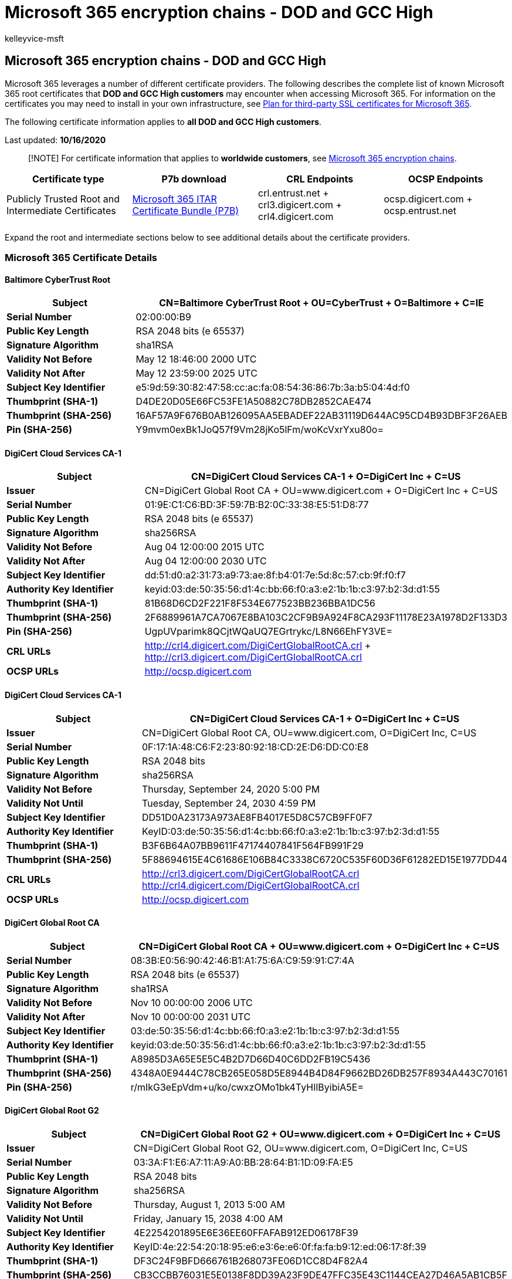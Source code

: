 = Microsoft 365 encryption chains - DOD and GCC High
:audience: Admin
:author: kelleyvice-msft
:description: View a complete list of DOD and GCC High root certificates and certificate authorities (CAs) in Microsoft 365.
:f1.keywords: ["NOCSH"]
:manager: laurawi
:ms.author: kvice
:ms.collection: ["M365-security-compliance", "Strat_O365_IP"]
:ms.date: 10/16/2020
:ms.localizationpriority: medium
:ms.service: O365-seccomp
:ms.topic: overview
:pp: {plus}{plus}
:search.appverid: ["MET150", "MOE150"]

== Microsoft 365 encryption chains - DOD and GCC High

Microsoft 365 leverages a number of different certificate providers.
The following describes the complete list of known Microsoft 365 root certificates that *DOD and GCC High customers* may encounter when accessing Microsoft 365.
For information on the certificates you may need to install in your own infrastructure, see xref:../enterprise/plan-for-third-party-ssl-certificates.adoc[Plan for third-party SSL certificates for Microsoft 365].

The following certificate information applies to *all DOD and GCC High customers*.

Last updated: *10/16/2020*

____
[!NOTE] For certificate information that applies to *worldwide customers*, see xref:encryption-office-365-certificate-chains.adoc[Microsoft 365 encryption chains].
____

|===
| *Certificate type* | *P7b download* | *CRL Endpoints* | *OCSP Endpoints*

| Publicly Trusted Root and Intermediate Certificates
| https://download.microsoft.com/download/b/3/a/b3ae08a2-516c-46a9-8723-6256e4fd6383/m365_chain_certs_itar20201012.p7b[Microsoft 365 ITAR Certificate Bundle (P7B)]
| crl.entrust.net + crl3.digicert.com + crl4.digicert.com
| ocsp.digicert.com + ocsp.entrust.net
|===

Expand the root and intermediate sections below to see additional details about the certificate providers.

=== *Microsoft 365 Certificate Details*

==== *Baltimore CyberTrust Root*

|===
| *Subject* | CN=Baltimore CyberTrust Root + OU=CyberTrust + O=Baltimore + C=IE

| *Serial Number*
| 02:00:00:B9

| *Public Key Length*
| RSA 2048 bits (e 65537)

| *Signature Algorithm*
| sha1RSA

| *Validity Not Before*
| May 12 18:46:00 2000 UTC

| *Validity Not After*
| May 12 23:59:00 2025 UTC

| *Subject Key Identifier*
| e5:9d:59:30:82:47:58:cc:ac:fa:08:54:36:86:7b:3a:b5:04:4d:f0

| *Thumbprint (SHA-1)*
| D4DE20D05E66FC53FE1A50882C78DB2852CAE474

| *Thumbprint (SHA-256)*
| 16AF57A9F676B0AB126095AA5EBADEF22AB31119D644AC95CD4B93DBF3F26AEB

| *Pin (SHA-256)*
| Y9mvm0exBk1JoQ57f9Vm28jKo5lFm/woKcVxrYxu80o=
|===

==== *DigiCert Cloud Services CA-1*

|===
| *Subject* | CN=DigiCert Cloud Services CA-1 + O=DigiCert Inc + C=US

| *Issuer*
| CN=DigiCert Global Root CA + OU=www.digicert.com + O=DigiCert Inc + C=US

| *Serial Number*
| 01:9E:C1:C6:BD:3F:59:7B:B2:0C:33:38:E5:51:D8:77

| *Public Key Length*
| RSA 2048 bits (e 65537)

| *Signature Algorithm*
| sha256RSA

| *Validity Not Before*
| Aug 04 12:00:00 2015 UTC

| *Validity Not After*
| Aug 04 12:00:00 2030 UTC

| *Subject Key Identifier*
| dd:51:d0:a2:31:73:a9:73:ae:8f:b4:01:7e:5d:8c:57:cb:9f:f0:f7

| *Authority Key Identifier*
| keyid:03:de:50:35:56:d1:4c:bb:66:f0:a3:e2:1b:1b:c3:97:b2:3d:d1:55

| *Thumbprint (SHA-1)*
| 81B68D6CD2F221F8F534E677523BB236BBA1DC56

| *Thumbprint (SHA-256)*
| 2F6889961A7CA7067E8BA103C2CF9B9A924F8CA293F11178E23A1978D2F133D3

| *Pin (SHA-256)*
| UgpUVparimk8QCjtWQaUQ7EGrtrykc/L8N66EhFY3VE=

| *CRL URLs*
| http://crl4.digicert.com/DigiCertGlobalRootCA.crl + http://crl3.digicert.com/DigiCertGlobalRootCA.crl

| *OCSP URLs*
| http://ocsp.digicert.com
|===

==== *DigiCert Cloud Services CA-1*

|===
| *Subject* | CN=DigiCert Cloud Services CA-1 + O=DigiCert Inc + C=US

| *Issuer*
| CN=DigiCert Global Root CA, OU=www.digicert.com, O=DigiCert Inc, C=US

| *Serial Number*
| 0F:17:1A:48:C6:F2:23:80:92:18:CD:2E:D6:DD:C0:E8

| *Public Key Length*
| RSA 2048 bits

| *Signature Algorithm*
| sha256RSA

| *Validity Not Before*
| Thursday, September 24, 2020 5:00 PM

| *Validity Not Until*
| Tuesday, September 24, 2030 4:59 PM

| *Subject Key Identifier*
| DD51D0A23173A973AE8FB4017E5D8C57CB9FF0F7

| *Authority Key Identifier*
| KeyID:03:de:50:35:56:d1:4c:bb:66:f0:a3:e2:1b:1b:c3:97:b2:3d:d1:55

| *Thumbprint (SHA-1)*
| B3F6B64A07BB9611F47174407841F564FB991F29

| *Thumbprint (SHA-256)*
| 5F88694615E4C61686E106B84C3338C6720C535F60D36F61282ED15E1977DD44

| *CRL URLs*
| http://crl3.digicert.com/DigiCertGlobalRootCA.crl http://crl4.digicert.com/DigiCertGlobalRootCA.crl

| *OCSP URLs*
| http://ocsp.digicert.com
|===

==== *DigiCert Global Root CA*

|===
| *Subject* | CN=DigiCert Global Root CA + OU=www.digicert.com + O=DigiCert Inc + C=US

| *Serial Number*
| 08:3B:E0:56:90:42:46:B1:A1:75:6A:C9:59:91:C7:4A

| *Public Key Length*
| RSA 2048 bits (e 65537)

| *Signature Algorithm*
| sha1RSA

| *Validity Not Before*
| Nov 10 00:00:00 2006 UTC

| *Validity Not After*
| Nov 10 00:00:00 2031 UTC

| *Subject Key Identifier*
| 03:de:50:35:56:d1:4c:bb:66:f0:a3:e2:1b:1b:c3:97:b2:3d:d1:55

| *Authority Key Identifier*
| keyid:03:de:50:35:56:d1:4c:bb:66:f0:a3:e2:1b:1b:c3:97:b2:3d:d1:55

| *Thumbprint (SHA-1)*
| A8985D3A65E5E5C4B2D7D66D40C6DD2FB19C5436

| *Thumbprint (SHA-256)*
| 4348A0E9444C78CB265E058D5E8944B4D84F9662BD26DB257F8934A443C70161

| *Pin (SHA-256)*
| r/mIkG3eEpVdm+u/ko/cwxzOMo1bk4TyHIlByibiA5E=
|===

==== *DigiCert Global Root G2*

|===
| *Subject* | CN=DigiCert Global Root G2 + OU=www.digicert.com + O=DigiCert Inc + C=US

| *Issuer*
| CN=DigiCert Global Root G2, OU=www.digicert.com, O=DigiCert Inc, C=US

| *Serial Number*
| 03:3A:F1:E6:A7:11:A9:A0:BB:28:64:B1:1D:09:FA:E5

| *Public Key Length*
| RSA 2048 bits

| *Signature Algorithm*
| sha256RSA

| *Validity Not Before*
| Thursday, August 1, 2013 5:00 AM

| *Validity Not Until*
| Friday, January 15, 2038 4:00 AM

| *Subject Key Identifier*
| 4E2254201895E6E36EE60FFAFAB912ED06178F39

| *Authority Key Identifier*
| KeyID:4e:22:54:20:18:95:e6:e3:6e:e6:0f:fa:fa:b9:12:ed:06:17:8f:39

| *Thumbprint (SHA-1)*
| DF3C24F9BFD666761B268073FE06D1CC8D4F82A4

| *Thumbprint (SHA-256)*
| CB3CCBB76031E5E0138F8DD39A23F9DE47FFC35E43C1144CEA27D46A5AB1CB5F
|===

==== *DigiCert High Assurance EV Root CA*

|===
| *Subject* | CN=DigiCert High Assurance EV Root CA + OU=www.digicert.com + O=DigiCert Inc + C=US

| *Serial Number*
| 02:AC:5C:26:6A:0B:40:9B:8F:0B:79:F2:AE:46:25:77

| *Public Key Length*
| RSA 2048 bits (e 65537)

| *Signature Algorithm*
| sha1RSA

| *Validity Not Before*
| Nov 10 00:00:00 2006 UTC

| *Validity Not After*
| Nov 10 00:00:00 2031 UTC

| *Subject Key Identifier*
| b1:3e:c3:69:03:f8:bf:47:01:d4:98:26:1a:08:02:ef:63:64:2b:c3

| *Authority Key Identifier*
| keyid:b1:3e:c3:69:03:f8:bf:47:01:d4:98:26:1a:08:02:ef:63:64:2b:c3

| *Thumbprint (SHA-1)*
| 5FB7EE0633E259DBAD0C4C9AE6D38F1A61C7DC25

| *Thumbprint (SHA-256)*
| 7431E5F4C3C1CE4690774F0B61E05440883BA9A01ED00BA6ABD7806ED3B118CF

| *Pin (SHA-256)*
| WoiWRyIOVNa9ihaBciRSC7XHjliYS9VwUGOIud4PB18=
|===

==== *DigiCert SHA2 Extended Validation Server CA*

|===
| *Subject* | CN=DigiCert SHA2 Extended Validation Server CA + OU=www.digicert.com + O=DigiCert Inc + C=US

| *Serial Number*
| 0C:79:A9:44:B0:8C:11:95:20:92:61:5F:E2:6B:1D:83

| *Public Key Length*
| RSA 2048 bits (e 65537)

| *Signature Algorithm*
| sha256RSA

| *Validity Not Before*
| Oct 22 00:00:00 2013 UTC

| *Validity Not After*
| Oct 22 00:00:00 2028 UTC

| *Subject Key Identifier*
| 3D:D3:50:A5:D6:A0:AD:EE:F3:4A:60:0A:65:D3:21:D4:F8:F8:D6:0F

| *Authority Key Identifier*
| keyID:b1:3e:c3:69:03:f8:bf:47:01:d4:98:26:1a:08:02:ef:63:64:2b:c3

| *Thumbprint (SHA-1)*
| 7E2F3A4F8FE8FA8A5730AECA029696637E986F3F

| *Thumbprint (SHA-256)*
| 403E062A2653059113285BAF80A0D4AE422C848C9F78FAD01FC94BC5B87FEF1A
|===

==== *DigiCert SHA2 Secure Server CA*

|===
| *Subject* | CN=DigiCert SHA2 Secure Server CA + O=DigiCert Inc + C=US

| *Issuer*
| CN=DigiCert Global Root CA, OU=www.digicert.com, O=DigiCert Inc, C=US

| *Serial Number*
| 01:FD:A3:EB:6E:CA:75:C8:88:43:8B:72:4B:CF:BC:91

| *Public Key Length*
| RSA 2048 bits

| *Signature Algorithm*
| sha256RSA

| *Validity Not Before*
| Friday, March 8, 2013 4:00 AM

| *Validity Not Until*
| Wednesday, March 8, 2023 4:00 AM

| *Subject Key Identifier*
| 0F80611C823161D52F28E78D4638B42CE1C6D9E2

| *Authority Key Identifier*
| KeyID:03:de:50:35:56:d1:4c:bb:66:f0:a3:e2:1b:1b:c3:97:b2:3d:d1:55

| *Thumbprint (SHA-1)*
| 1FB86B1168EC743154062E8C9CC5B171A4B7CCB4

| *Thumbprint (SHA-256)*
| 154C433C491929C5EF686E838E323664A00E6A0D822CCC958FB4DAB03E49A08F

| *CRL URLs*
| http://crl3.digicert.com/DigiCertGlobalRootCA.crl http://crl4.digicert.com/DigiCertGlobalRootCA.crl

| *OCSP URLs*
| http://ocsp.digicert.com
|===

==== *DigiCert SHA2 Secure Server CA*

|===
| *Subject* | CN=DigiCert SHA2 Secure Server CA + O=DigiCert Inc + C=US

| *Issuer*
| CN=DigiCert Global Root CA, OU=www.digicert.com, O=DigiCert Inc, C=US

| *Serial Number*
| 02:74:2E:AA:17:CA:8E:21:C7:17:BB:1F:FC:FD:0C:A0

| *Public Key Length*
| RSA 2048 bits

| *Signature Algorithm*
| sha256RSA

| *Validity Not Before*
| Tuesday, September 22, 2020 5:00 PM

| *Validity Not Until*
| Sunday, September 22, 2030 4:59 PM

| *Subject Key Identifier*
| 0F80611C823161D52F28E78D4638B42CE1C6D9E2

| *Authority Key Identifier*
| KeyID:03:de:50:35:56:d1:4c:bb:66:f0:a3:e2:1b:1b:c3:97:b2:3d:d1:55

| *Thumbprint (SHA-1)*
| 626D44E704D1CEABE3BF0D53397464AC8080142C

| *Thumbprint (SHA-256)*
| C1AD7778796D20BCA65C889A2655021156528BB62FF5FA43E1B8E5A83E3D2EAA

| *CRL URLs*
| http://crl3.digicert.com/DigiCertGlobalRootCA.crl http://crl4.digicert.com/DigiCertGlobalRootCA.crl

| *OCSP URLs*
| http://ocsp.digicert.com
|===

==== *DigiCert TLS RSA SHA256 2020 CA1*

|===
| *Subject* | CN=DigiCert TLS RSA SHA256 2020 CA1 + O=DigiCert Inc + C=US

| *Issuer*
| CN=DigiCert Global Root CA, OU=www.digicert.com, O=DigiCert Inc, C=US

| *Serial Number*
| 0A:35:08:D5:5C:29:2B:01:7D:F8:AD:65:C0:0F:F7:E4

| *Public Key Length*
| RSA 2048 bits

| *Signature Algorithm*
| sha256RSA

| *Validity Not Before*
| Wednesday, September 23, 2020 5:00 PM

| *Validity Not Until*
| Monday, September 23, 2030 4:59 PM

| *Subject Key Identifier*
| B76BA2EAA8AA848C79EAB4DA0F98B2C59576B9F4

| *Authority Key Identifier*
| KeyID:03:de:50:35:56:d1:4c:bb:66:f0:a3:e2:1b:1b:c3:97:b2:3d:d1:55

| *Thumbprint (SHA-1)*
| 6938FD4D98BAB03FAADB97B34396831E3780AEA1

| *Thumbprint (SHA-256)*
| 25768713D3B459F9382D2A594F85F34709FD2A8930731542A4146FFB246BEC69

| *CRL URLs*
| http://crl3.digicert.com/DigiCertGlobalRootCA.crl http://crl4.digicert.com/DigiCertGlobalRootCA.crl

| *OCSP URLs*
| http://ocsp.digicert.com
|===

==== *Entrust Root Certification Authority*

|===
| *Subject* | CN=Entrust Root Certification Authority + OU="(c) 2006 Entrust, Inc." + OU=www.entrust.net/CPS is incorporated by reference + OU=See www.entrust.net/legal-terms + O=&quot;Entrust, Inc.&quot; + C=US

| *Serial Number*
| 45:6B:50:54

| *Public Key Length*
| RSA 2048 bits (e 65537)

| *Signature Algorithm*
| sha1RSA

| *Validity Not Before*
| Nov 27 12:23:42 2006 UTC

| *Validity Not After*
| Nov 27 12:53:42 2026 UTC

| *Subject Key Identifier*
| 68:90:E4:67:A4:A6:53:80:C7:86:66:A4:F1:F7:4B:43:FB:84:BD:6D

| *Authority Key Identifier*
| keyID:68:90:e4:67:a4:a6:53:80:c7:86:66:a4:f1:f7:4b:43:fb:84:bd:6d

| *Thumbprint (SHA-1)*
| B31EB1B740E36C8402DADC37D44DF5D4674952F9

| *Thumbprint (SHA-256)*
| 73C176434F1BC6D5ADF45B0E76E727287C8DE57616C1E6E6141A2B2CBC7D8E4C
|===

==== *Entrust Root Certification Authority - G2*

|===
| *Subject* | CN=Entrust Root Certification Authority - G2 + OU=&quot;(c) 2009 Entrust, Inc. - for authorized use only&quot; + OU=See www.entrust.net/legal-terms + O=&quot;Entrust, Inc.&quot; + C=US

| *Serial Number*
| 4A:53:8C:28

| *Public Key Length*
| RSA 2048 bits (e 65537)

| *Signature Algorithm*
| sha256RSA

| *Validity Not Before*
| Jul 07 17:25:54 2009 UTC

| *Validity Not After*
| Dec 07 17:55:54 2030 UTC

| *Subject Key Identifier*
| 6a:72:26:7a:d0:1e:ef:7d:e7:3b:69:51:d4:6c:8d:9f:90:12:66:ab

| *Thumbprint (SHA-1)*
| 8CF427FD790C3AD166068DE81E57EFBB932272D4

| *Thumbprint (SHA-256)*
| 43DF5774B03E7FEF5FE40D931A7BEDF1BB2E6B42738C4E6D3841103D3AA7F339

| *Pin (SHA-256)*
| du6FkDdMcVQ3u8prumAo6t3i3G27uMP2EOhR8R0at/U=
|===

==== *Entrust.net Certification Authority (2048)*

|===
| *Subject* | CN=Entrust.net Certification Authority (2048) + OU=(c) 1999 Entrust.net Limited + OU=www.entrust.net/CPS_2048 incorp. by ref. (limit s liab.) + O=Entrust.net

| *Serial Number*
| 38:63:DE:F8

| *Public Key Length*
| RSA 2048 bits (e 65537)

| *Signature Algorithm*
| sha1RSA

| *Validity Not Before*
| Dec 24 17:50:51 1999 UTC

| *Validity Not After*
| Jul 24 14:15:12 2029 UTC

| *Subject Key Identifier*
| 55:e4:81:d1:11:80:be:d8:89:b9:08:a3:31:f9:a1:24:09:16:b9:70

| *Thumbprint (SHA-1)*
| 503006091D97D4F5AE39F7CBE7927D7D652D3431

| *Thumbprint (SHA-256)*
| 6DC47172E01CBCB0BF62580D895FE2B8AC9AD4F873801E0C10B9C837D21EB177

| *Pin (SHA-256)*
| HqPF5D7WbC2imDpCpKebHpBnhs6fG1hiFBmgBGOofTg=
|===

==== *Entrust Certification Authority - L1C*

|===
| *Subject* | CN=Entrust Certification Authority - L1C + OU=&quot;(c) 2009 Entrust, Inc.&quot; + OU=www.entrust.net/rpa is incorporated by reference + O=&quot;Entrust, Inc.&quot; + C=US

| *Issuer*
| CN=Entrust.net Certification Authority (2048) + OU=(c) 1999 Entrust.net Limited + OU=www.entrust.net/CPS_2048 incorp.
by ref.
(limits liab.) + O=Entrust.net

| *Serial Number*
| 4C:0E:8C:39

| *Public Key Length*
| RSA 2048 bits (e 65537)

| *Signature Algorithm*
| sha1RSA

| *Validity Not Before*
| Nov 11 15:40:40 2011 UTC

| *Validity Not After*
| Nov 11 02:51:17 2021 UTC

| *Subject Key Identifier*
| 1e:f1:ab:89:06:f8:49:0f:01:33:77:ee:14:7a:ee:19:7c:93:28:4d

| *Authority Key Identifier*
| keyid:55:e4:81:d1:11:80:be:d8:89:b9:08:a3:31:f9:a1:24:09:16:b9:70

| *Thumbprint (SHA-1)*
| C53E73073F93CE7895DE7484126BC303DAB9E657

| *Thumbprint (SHA-256)*
| 0EE4DAF71A85D842D23F4910FD4C909B7271861931F1D5FEAC868225F52700E2

| *Pin (SHA-256)*
| VFv5NemtodoRftw8KsvFb8AoCWwOJL6bOJS+Ui0bQ94=

| *CRL URLs*
| http://crl.entrust.net/2048ca.crl

| *OCSP URLs*
| http://ocsp.entrust.net
|===

==== *Entrust Certification Authority - L1E*

|===
| *Subject* | CN=Entrust Certification Authority - L1E + OU=&quot;(c) 2009 Entrust, Inc.&quot; + OU=www.entrust.net/rpa is incorporated by reference + O=&quot;Entrust, Inc.&quot; + C=US

| *Issuer*
| CN=Entrust.net Certification Authority (2048) + OU=(c) 1999 Entrust.net Limited + OU=www.entrust.net/CPS_2048 incorp.
by ref.
(limits liab.) + O=Entrust.net

| *Serial Number*
| 4C:0E:C9:18

| *Public Key Length*
| RSA 2048 bits (e 65537)

| *Signature Algorithm*
| sha1RSA

| *Validity Not Before*
| Nov 11 15:40:40 2011 UTC

| *Validity Not After*
| Nov 11 02:51:17 2021 UTC

| *Subject Key Identifier*
| 5B:41:8A:B2:C4:43:C1:BD:BF:C8:54:41:55:9D:E0:96:AD:FF:B9:A1

| *Authority Key Identifier*
| keyid:68:90:e4:67:a4:a6:53:80:c7:86:66:a4:f1:f7:4b:43:fb:84:bd:6d

| *Thumbprint (SHA-1)*
| 8A000CC056F7D17349F045BEB0319A3B91C9F979

| *Thumbprint (SHA-256)*
| 3C7A634E5778A0F731972B702DAE24B2CF2060219F607E69878B164C61A06C41

| *CRL URLs*
| http://crl.entrust.net/rootca1.crl

| *OCSP URLs*
| http://ocsp.entrust.net
|===

==== *Entrust Certification Authority - L1K*

|===
| *Subject* | CN=Entrust Certification Authority - L1K + OU=&quot;(c) 2012 Entrust, Inc. - for authorized use only&quot; + OU=See www.entrust.net/legal-terms + O=&quot;Entrust, Inc.&quot; + C=US

| *Issuer*
| CN=Entrust Root Certification Authority - G2 + OU=&quot;(c) 2009 Entrust, Inc.
- for authorized use only&quot;
+ OU=See www.entrust.net/legal-terms + O=&quot;Entrust, Inc.&quot;
+ C=US

| *Serial Number*
| 0E:E9:4C:C3:00:00:00:00:51:D3:77:85

| *Public Key Length*
| RSA 2048 bits (e 65537)

| *Signature Algorithm*
| sha256RSA

| *Validity Not Before*
| Oct 05 19:13:56 2015 UTC

| *Validity Not After*
| Dec 05 19:43:56 2030 UTC

| *Subject Key Identifier*
| 82:a2:70:74:dd:bc:53:3f:cf:7b:d4:f7:cd:7f:a7:60:c6:0a:4c:bf

| *Authority Key Identifier*
| keyid:6a:72:26:7a:d0:1e:ef:7d:e7:3b:69:51:d4:6c:8d:9f:90:12:66:ab

| *Thumbprint (SHA-1)*
| F21C12F46CDB6B2E16F09F9419CDFF328437B2D7

| *Thumbprint (SHA-256)*
| 13EFB39A2F6654E8C67BD04F4C6D4C90CD6CAB5091BCEDC73787F6B77D3D3FE7

| *Pin (SHA-256)*
| 980Ionqp3wkYtN9SZVgMzuWQzJta1nfxNPwTem1X0uc=

| *CRL URLs*
| http://crl.entrust.net/g2ca.crl

| *OCSP URLs*
| http://ocsp.entrust.net
|===

==== *Entrust Certification Authority - L1M*

|===
| *Subject* | CN=Entrust Certification Authority - L1M, OU=&quot;(c) 2014 Entrust, Inc. - for authorized use only&quot; + OU=See www.entrust.net/legal-terms + O=&quot;Entrust, Inc.&quot; + C=US

| *Issuer*
| CN=Entrust Root Certification Authority - G2 + OU=&quot;(c) 2009 Entrust, Inc.
- for authorized use only&quot;
+ OU=See www.entrust.net/legal-terms + O=&quot;Entrust, Inc.&quot;
+ C=US

| *Serial Number*
| 61:A1:E7:D2:00:00:00:00:51:D3:66:A6

| *Public Key Length*
| RSA 2048 bits (e 65537)

| *Signature Algorithm*
| sha256RSA

| *Validity Not Before*
| Dec 15 07:25:03 2014 UTC

| *Validity Not After*
| Oct 15 08:55:03 2030 UTC

| *Subject Key Identifier*
| C3:F7:D0:B5:2A:30:AD:AF:0D:91:21:70:39:54:DD:BC:89:70:C7:3A

| *Authority Key Identifier*
| keyid:6a:72:26:7a:d0:1e:ef:7d:e7:3b:69:51:d4:6c:8d:9f:90:12:66:ab

| *Thumbprint (SHA-1)*
| CC136695639065FAB47074D28C55314C66077E90

| *Thumbprint (SHA-256)*
| 75C5B3F01FD1F51A2C447AB7C785D72E69FA9C472C08571E7EADF3B8EABAE70C

| *CRL URLs*
| http://crl.entrust.net/g2ca.crl

| *OCSP URLs*
| http://ocsp.entrust.net
|===

==== *Microsoft Azure TLS Issuing CA 01*

|===
| *Subject* | CN=Microsoft Azure TLS Issuing CA 01 + O=Microsoft Corporation + C=US

| *Issuer*
| CN=DigiCert Global Root G2, OU=www.digicert.com, O=DigiCert Inc, C=US

| *Serial Number*
| 0A:AF:A6:C5:CA:63:C4:51:41:EA:3B:E1:F7:C7:53:17

| *Public Key Length*
| RSA 4096 bits

| *Signature Algorithm*
| sha384RSA

| *Validity Not Before*
| Wednesday, July 29, 2020 5:30 AM

| *Validity Not Until*
| Thursday, June 27, 2024 4:59 PM

| *Subject Key Identifier*
| 0F205DD7A15795DB92CF2BD0C7C27704CE728076

| *Authority Key Identifier*
| KeyID:4e:22:54:20:18:95:e6:e3:6e:e6:0f:fa:fa:b9:12:ed:06:17:8f:39

| *Thumbprint (SHA-1)*
| 2F2877C5D778C31E0F29C7E371DF5471BD673173

| *Thumbprint (SHA-256)*
| 24C7299864E0A2A6964F551C0E8DF2461532FA8C48E4DBBB6080716691F190E5

| *CRL URLs*
| http://crl3.digicert.com/DigiCertGlobalRootG2.crl http://crl4.digicert.com/DigiCertGlobalRootG2.crl

| *OCSP URLs*
| http://ocsp.digicert.com
|===

==== *Microsoft Azure TLS Issuing CA 02*

|===
| *Subject* | CN=Microsoft Azure TLS Issuing CA 02 + O=Microsoft Corporation + C=US

| *Issuer*
| CN=DigiCert Global Root G2, OU=www.digicert.com, O=DigiCert Inc, C=US

| *Serial Number*
| 0C:6A:E9:7C:CE:D5:99:83:86:90:A0:0A:9E:A5:32:14

| *Public Key Length*
| RSA 4096 bits

| *Signature Algorithm*
| sha384RSA

| *Validity Not Before*
| Wednesday, July 29, 2020 5:30 AM

| *Validity Not Until*
| Thursday, June 27, 2024 4:59 PM

| *Subject Key Identifier*
| 00AB91FC216226979AA8791B61419060A96267FD

| *Authority Key Identifier*
| KeyID:4e:22:54:20:18:95:e6:e3:6e:e6:0f:fa:fa:b9:12:ed:06:17:8f:39

| *Thumbprint (SHA-1)*
| E7EEA674CA718E3BEFD90858E09F8372AD0AE2AA

| *Thumbprint (SHA-256)*
| 15A98761EBE011554DA3A46D206B0812CB2EB69AE87AAA11A6DD4CB84ED5142A

| *CRL URLs*
| http://crl3.digicert.com/DigiCertGlobalRootG2.crl http://crl4.digicert.com/DigiCertGlobalRootG2.crl

| *OCSP URLs*
| http://ocsp.digicert.com
|===

==== *Microsoft Azure TLS Issuing CA 05*

|===
| *Subject* | CN=Microsoft Azure TLS Issuing CA 05 + O=Microsoft Corporation + C=US

| *Issuer*
| CN=DigiCert Global Root G2, OU=www.digicert.com, O=DigiCert Inc, C=US

| *Serial Number*
| 0D:7B:ED:E9:7D:82:09:96:7A:52:63:1B:8B:DD:18:BD

| *Public Key Length*
| RSA 4096 bits

| *Signature Algorithm*
| sha384RSA

| *Validity Not Before*
| Wednesday, July 29, 2020 5:30 AM

| *Validity Not Until*
| Thursday, June 27, 2024 4:59 PM

| *Subject Key Identifier*
| C7B29C7F1CE3B85AEFE9681AA85D94C126526A68

| *Authority Key Identifier*
| KeyID:4e:22:54:20:18:95:e6:e3:6e:e6:0f:fa:fa:b9:12:ed:06:17:8f:39

| *Thumbprint (SHA-1)*
| 6C3AF02E7F269AA73AFD0EFF2A88A4A1F04ED1E5

| *Thumbprint (SHA-256)*
| D6831BA43607F5AC19778D627531562AF55145F191CAB5EFAFA0E0005442B302

| *CRL URLs*
| http://crl3.digicert.com/DigiCertGlobalRootG2.crl http://crl4.digicert.com/DigiCertGlobalRootG2.crl

| *OCSP URLs*
| http://ocsp.digicert.com
|===

==== *Microsoft Azure TLS Issuing CA 06*

|===
| *Subject* | CN=Microsoft Azure TLS Issuing CA 06 + O=Microsoft Corporation + C=US

| *Issuer*
| CN=DigiCert Global Root G2, OU=www.digicert.com, O=DigiCert Inc, C=US

| *Serial Number*
| 02:E7:91:71:FB:80:21:E9:3F:E2:D9:83:83:4C:50:C0

| *Public Key Length*
| RSA 4096 bits

| *Signature Algorithm*
| sha384RSA

| *Validity Not Before*
| Wednesday, July 29, 2020 5:30 AM

| *Validity Not Until*
| Thursday, June 27, 2024 4:59 PM

| *Subject Key Identifier*
| D5C1673AC2A39DF477525B59123829E65568BBA5

| *Authority Key Identifier*
| KeyID:4e:22:54:20:18:95:e6:e3:6e:e6:0f:fa:fa:b9:12:ed:06:17:8f:39

| *Thumbprint (SHA-1)*
| 30E01761AB97E59A06B41EF20AF6F2DE7EF4F7B0

| *Thumbprint (SHA-256)*
| 48FF8B494668C752304B48BFE818758987DEF6582E5F09B921F4B60BB3D6A8DD

| *CRL URLs*
| http://crl3.digicert.com/DigiCertGlobalRootG2.crl http://crl4.digicert.com/DigiCertGlobalRootG2.crl

| *OCSP URLs*
| http://ocsp.digicert.com
|===

==== *Microsoft IT TLS CA 1*

|===
| *Subject* | CN=Microsoft IT TLS CA 1 + OU=Microsoft IT + O=Microsoft Corporation + L=Redmond + S=Washington + C=US

| *Issuer*
| CN=Baltimore CyberTrust Root + OU=CyberTrust + O=Baltimore + C=IE

| *Serial Number*
| 08:B8:7A:50:1B:BE:9C:DA:2D:16:4D:3E:39:51:BF:55

| *Public Key Length*
| RSA 4096 bits (e 65537)

| *Signature Algorithm*
| sha256RSA

| *Validity Not Before*
| May 20 12:51:28 2016 UTC

| *Validity Not After*
| May 20 12:51:28 2024 UTC

| *Subject Key Identifier*
| 58:88:9f:d6:dc:9c:48:22:b7:14:3e:ff:84:88:e8:e6:85:ff:fa:7d

| *Authority Key Identifier*
| keyid:e5:9d:59:30:82:47:58:cc:ac:fa:08:54:36:86:7b:3a:b5:04:4d:f0

| *Thumbprint (SHA-1)*
| 417E225037FBFAA4F95761D5AE729E1AEA7E3A42

| *Thumbprint (SHA-256)*
| 4FF404F02E2CD00188F15D1C00F4B6D1E38B5A395CF85314EAEBA855B6A64B75

| *Pin (SHA-256)*
| xjXxgkOYlag7jCtR5DreZm9b61iaIhd+J3+b2LiybIw=

| *CRL URLs*
| http://crl3.digicert.com/Omniroot2025.crl

| *OCSP URLs*
| http://ocsp.digicert.com
|===

==== *Microsoft IT TLS CA 2*

|===
| *Subject* | CN=Microsoft IT TLS CA 2 + OU=Microsoft IT + O=Microsoft Corporation + L=Redmond + S=Washington + C=US

| *Issuer*
| CN=Baltimore CyberTrust Root + OU=CyberTrust + O=Baltimore + C=IE

| *Serial Number*
| 0F:2C:10:C9:5B:06:C0:93:7F:B8:D4:49:F8:3E:85:69

| *Public Key Length*
| RSA 4096 bits (e 65537)

| *Signature Algorithm*
| sha256RSA

| *Validity Not Before*
| May 20 12:51:57 2016 UTC

| *Validity Not After*
| May 20 12:51:57 2024 UTC

| *Subject Key Identifier*
| 91:9e:3b:44:6c:3d:57:9c:42:77:2a:34:d7:4f:d1:cc:4a:97:2c:da

| *Authority Key Identifier*
| keyid:e5:9d:59:30:82:47:58:cc:ac:fa:08:54:36:86:7b:3a:b5:04:4d:f0

| *Thumbprint (SHA-1)*
| 54D9D20239080C32316ED9FF980A48988F4ADF2D

| *Thumbprint (SHA-256)*
| 4E107C981B42ACBE41C01067E16D44DB64814D4193E572317EA04B87C79C475F

| *Pin (SHA-256)*
| wBdPad95AU7OgLRs0FU/E6ILO1MSCM84kJ9y0H+TT7s=

| *CRL URLs*
| http://crl3.digicert.com/Omniroot2025.crl

| *OCSP URLs*
| http://ocsp.digicert.com
|===

==== *Microsoft IT TLS CA 4*

|===
| *Subject* | CN=Microsoft IT TLS CA 4 + OU=Microsoft IT + O=Microsoft Corporation + L=Redmond + S=Washington + C=US

| *Issuer*
| CN=Baltimore CyberTrust Root + OU=CyberTrust + O=Baltimore + C=IE

| *Serial Number*
| 0B:6A:B3:B0:3E:B1:A9:F6:C4:60:92:6A:A8:CD:FE:B3

| *Public Key Length*
| RSA 4096 bits (e 65537)

| *Signature Algorithm*
| sha256RSA

| *Validity Not Before*
| May 20 12:52:38 2016 UTC

| *Validity Not After*
| May 20 12:52:38 2024 UTC

| *Subject Key Identifier*
| 7a:7b:8c:c1:cf:e7:a0:ca:1c:d4:6b:fa:fb:e1:33:c3:0f:1a:a2:9d

| *Authority Key Identifier*
| keyid:e5:9d:59:30:82:47:58:cc:ac:fa:08:54:36:86:7b:3a:b5:04:4d:f0

| *Thumbprint (SHA-1)*
| 8A38755D0996823FE8FA3116A277CE446EAC4E99

| *Thumbprint (SHA-256)*
| 5FFAC43E0DDC5B4AF2B696F6BC4DB7E91DF314BB8FE0D0713A0B1A7AD2A68FAC

| *Pin (SHA-256)*
| wUY9EOTJmS7Aj4fDVCu/KeE{pp}mV7FgIcbn4WhMz1I2k=

| *CRL URLs*
| http://crl3.digicert.com/Omniroot2025.crl

| *OCSP URLs*
| http://ocsp.digicert.com
|===

==== *Microsoft IT TLS CA 5*

|===
| *Subject* | CN=Microsoft IT TLS CA 5 + OU=Microsoft IT + O=Microsoft Corporation + L=Redmond + S=Washington + C=US

| *Issuer*
| CN=Baltimore CyberTrust Root + OU=CyberTrust + O=Baltimore + C=IE

| *Serial Number*
| 08:88:CD:52:5F:19:24:44:4D:14:A5:82:91:DE:B9:52

| *Public Key Length*
| RSA 4096 bits (e 65537)

| *Signature Algorithm*
| sha256RSA

| *Validity Not Before*
| May 20 12:53:03 2016 UTC

| *Validity Not After*
| May 20 12:53:03 2024 UTC

| *Subject Key Identifier*
| 08:fe:25:9f:74:ea:87:04:c2:bc:bb:8e:a8:38:5f:33:c6:d1:6c:65

| *Authority Key Identifier*
| keyid:e5:9d:59:30:82:47:58:cc:ac:fa:08:54:36:86:7b:3a:b5:04:4d:f0

| *Thumbprint (SHA-1)*
| AD898AC73DF333EB60AC1F5FC6C4B2219DDB79B7

| *Thumbprint (SHA-256)*
| F0EE5914ED94C7252D058B4E39808AEE6FA8F62CF0974FB7D6D2A9DF16E3A87F

| *Pin (SHA-256)*
| RCbqB+W8nwjznTeP4O6VjqcwdxIgI79eBpnBKRr32gc=

| *CRL URLs*
| http://crl3.digicert.com/Omniroot2025.crl

| *OCSP URLs*
| http://ocsp.digicert.com
|===

==== *Microsoft RSA TLS CA 01*

|===
| *Subject* | CN=Microsoft RSA TLS CA 01 + O=Microsoft Corporation + C=US

| *Issuer*
| CN=Baltimore CyberTrust Root, OU=CyberTrust, O=Baltimore, C=IE

| *Serial Number*
| 0F:14:96:5F:20:20:69:99:4F:D5:C7:AC:78:89:41:E2

| *Public Key Length*
| RSA 4096 bits

| *Signature Algorithm*
| sha256RSA

| *Validity Not Before*
| Tuesday, July 21, 2020 4:00 PM

| *Validity Not Until*
| Tuesday, October 8, 2024 12:00 AM

| *Subject Key Identifier*
| B5760C3011CEC792424D4CC75C2CC8A90CE80B64

| *Authority Key Identifier*
| KeyID:e5:9d:59:30:82:47:58:cc:ac:fa:08:54:36:86:7b:3a:b5:04:4d:f0

| *Thumbprint (SHA-1)*
| 703D7A8F0EBF55AAA59F98EAF4A206004EB2516A

| *Thumbprint (SHA-256)*
| 04EEEA8E50B4775B3C24797262917EE50002EC4C75B56CDF3EE1C18CFCA5BA52

| *CRL URLs*
| http://crl3.digicert.com/Omniroot2025.crl

| *OCSP URLs*
| http://ocsp.digicert.com
|===

==== *Microsoft RSA TLS CA 02*

|===
| *Subject* | CN=Microsoft RSA TLS CA 02 + O=Microsoft Corporation + C=US

| *Issuer*
| CN=Baltimore CyberTrust Root, OU=CyberTrust, O=Baltimore, C=IE

| *Serial Number*
| 0F:A7:47:22:C5:3D:88:C8:0F:58:9E:FB:1F:9D:4A:3A

| *Public Key Length*
| RSA 4096 bits

| *Signature Algorithm*
| sha256RSA

| *Validity Not Before*
| Tuesday, July 21, 2020 4:00 PM

| *Validity Not Until*
| Tuesday, October 8, 2024 12:00 AM

| *Subject Key Identifier*
| FF2F7FE106F438F32DED258D98C2FE0EF66CFCFA

| *Authority Key Identifier*
| KeyID:e5:9d:59:30:82:47:58:cc:ac:fa:08:54:36:86:7b:3a:b5:04:4d:f0

| *Thumbprint (SHA-1)*
| B0C2D2D13CDD56CDAA6AB6E2C04440BE4A429C75

| *Thumbprint (SHA-256)*
| 05E4005DB0C382F3BD66B47729E9011577601BF6F7B287E9A52CED710D258346

| *CRL URLs*
| http://crl3.digicert.com/Omniroot2025.crl

| *OCSP URLs*
| http://ocsp.digicert.com
|===
